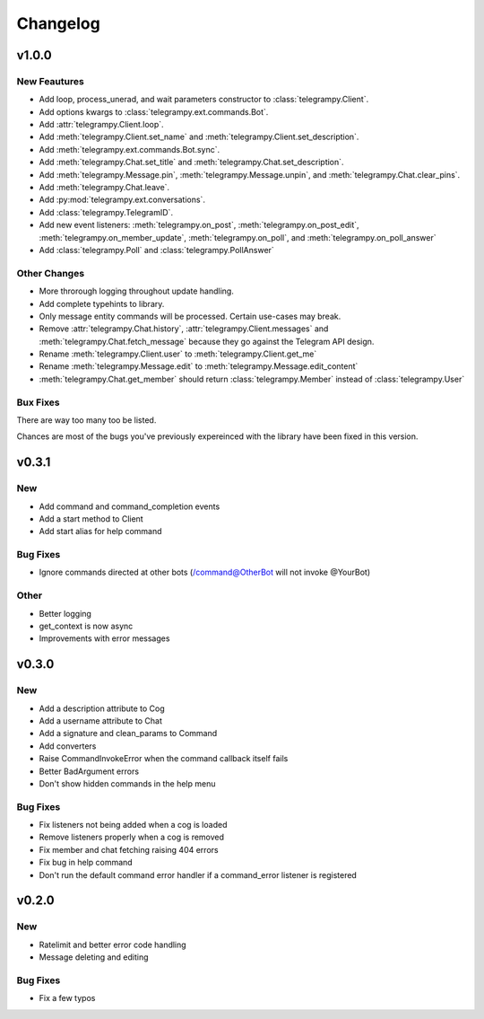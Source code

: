 Changelog
==========

v1.0.0
------

New Feautures
~~~~~~~~~~~~~
- Add loop, process_unerad, and wait parameters constructor to :class:`telegrampy.Client`.
- Add options kwargs to :class:`telegrampy.ext.commands.Bot`.
- Add :attr:`telegrampy.Client.loop`.
- Add :meth:`telegrampy.Client.set_name` and :meth:`telegrampy.Client.set_description`.
- Add :meth:`telegrampy.ext.commands.Bot.sync`.
- Add :meth:`telegrampy.Chat.set_title` and :meth:`telegrampy.Chat.set_description`.
- Add :meth:`telegrampy.Message.pin`, :meth:`telegrampy.Message.unpin`, and :meth:`telegrampy.Chat.clear_pins`.
- Add :meth:`telegrampy.Chat.leave`.
- Add :py:mod:`telegrampy.ext.conversations`.
- Add :class:`telegrampy.TelegramID`.
- Add new event listeners: :meth:`telegrampy.on_post`, :meth:`telegrampy.on_post_edit`, :meth:`telegrampy.on_member_update`, :meth:`telegrampy.on_poll`, and :meth:`telegrampy.on_poll_answer`
- Add :class:`telegrampy.Poll` and :class:`telegrampy.PollAnswer`

Other Changes
~~~~~~~~~~~~~
- More throrough logging throughout update handling.
- Add complete typehints to library.
- Only message entity commands will be processed. Certain use-cases may break.
- Remove :attr:`telegrampy.Chat.history`, :attr:`telegrampy.Client.messages` and :meth:`telegrampy.Chat.fetch_message`  because they go against the Telegram API design.
- Rename :meth:`telegrampy.Client.user` to :meth:`telegrampy.Client.get_me`
- Rename :meth:`telegrampy.Message.edit` to :meth:`telegrampy.Message.edit_content`
- :meth:`telegrampy.Chat.get_member` should return :class:`telegrampy.Member` instead of :class:`telegrampy.User`


Bux Fixes
~~~~~~~~~
There are way too many too be listed.

Chances are most of the bugs you've previously expereinced with the library have been fixed in this version.


v0.3.1
------

New
~~~
- Add command and command_completion events
- Add a start method to Client
- Add start alias for help command

Bug Fixes
~~~~~~~~~
- Ignore commands directed at other bots (/command@OtherBot will not invoke @YourBot)

Other
~~~~~
- Better logging
- get_context is now async
- Improvements with error messages

v0.3.0
------

New
~~~
- Add a description attribute to Cog
- Add a username attribute to Chat
- Add a signature and clean_params to Command
- Add converters
- Raise CommandInvokeError when the command callback itself fails
- Better BadArgument errors
- Don't show hidden commands in the help menu

Bug Fixes
~~~~~~~~~
- Fix listeners not being added when a cog is loaded
- Remove listeners properly when a cog is removed
- Fix member and chat fetching raising 404 errors
- Fix bug in help command
- Don't run the default command error handler if a command_error listener is registered

v0.2.0
------

New
~~~
- Ratelimit and better error code handling
- Message deleting and editing

Bug Fixes
~~~~~~~~~
- Fix a few typos
